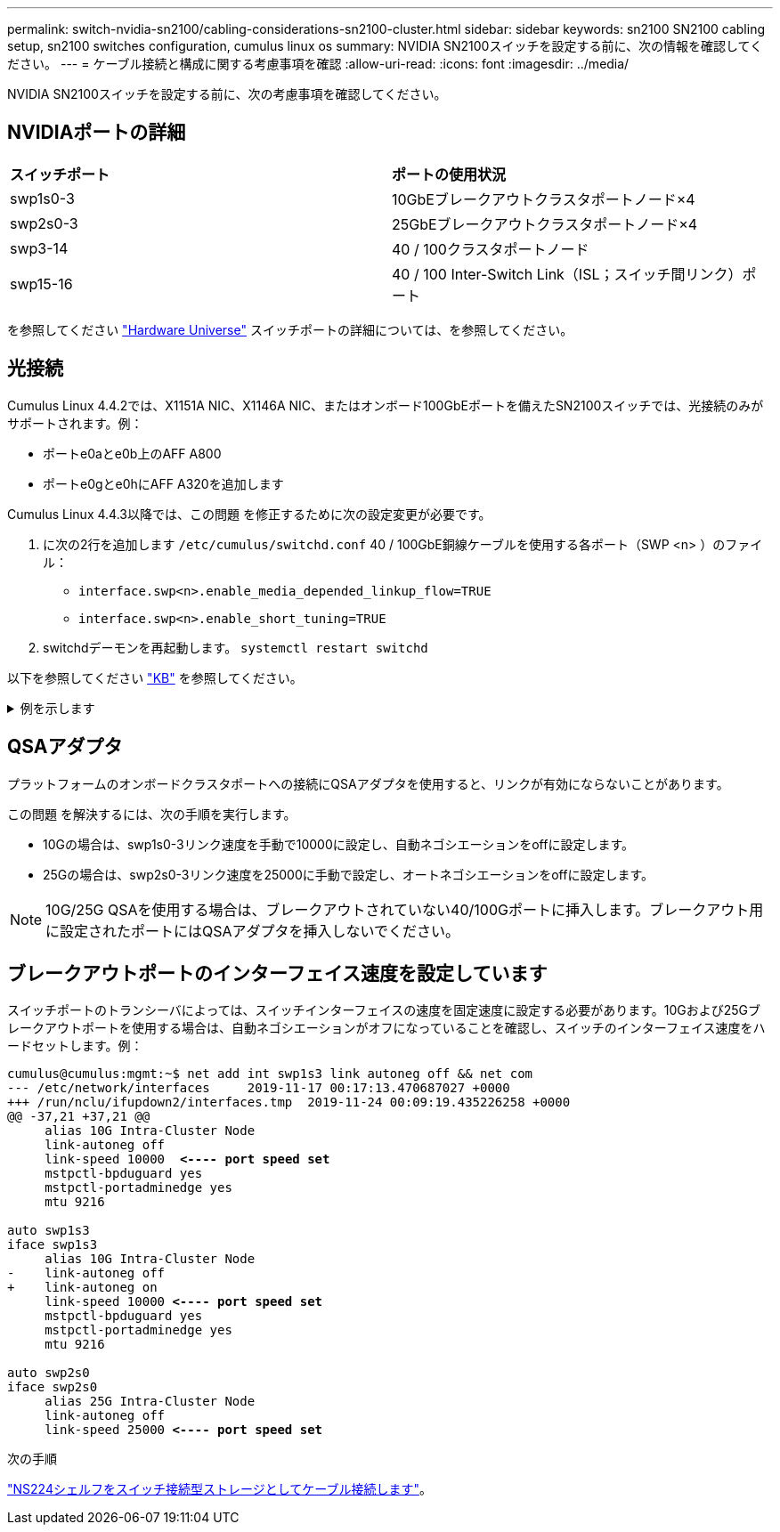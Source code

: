---
permalink: switch-nvidia-sn2100/cabling-considerations-sn2100-cluster.html 
sidebar: sidebar 
keywords: sn2100 SN2100 cabling setup, sn2100 switches configuration, cumulus linux os 
summary: NVIDIA SN2100スイッチを設定する前に、次の情報を確認してください。 
---
= ケーブル接続と構成に関する考慮事項を確認
:allow-uri-read: 
:icons: font
:imagesdir: ../media/


[role="lead"]
NVIDIA SN2100スイッチを設定する前に、次の考慮事項を確認してください。



== NVIDIAポートの詳細

|===


| *スイッチポート* | *ポートの使用状況* 


 a| 
swp1s0-3
 a| 
10GbEブレークアウトクラスタポートノード×4



 a| 
swp2s0-3
 a| 
25GbEブレークアウトクラスタポートノード×4



 a| 
swp3-14
 a| 
40 / 100クラスタポートノード



 a| 
swp15-16
 a| 
40 / 100 Inter-Switch Link（ISL；スイッチ間リンク）ポート

|===
を参照してください https://hwu.netapp.com/Switch/Index["Hardware Universe"^] スイッチポートの詳細については、を参照してください。



== 光接続

Cumulus Linux 4.4.2では、X1151A NIC、X1146A NIC、またはオンボード100GbEポートを備えたSN2100スイッチでは、光接続のみがサポートされます。例：

* ポートe0aとe0b上のAFF A800
* ポートe0gとe0hにAFF A320を追加します


Cumulus Linux 4.4.3以降では、この問題 を修正するために次の設定変更が必要です。

. に次の2行を追加します `/etc/cumulus/switchd.conf` 40 / 100GbE銅線ケーブルを使用する各ポート（SWP <n> ）のファイル：
+
** `interface.swp<n>.enable_media_depended_linkup_flow=TRUE`
** `interface.swp<n>.enable_short_tuning=TRUE`


. switchdデーモンを再起動します。 `systemctl restart switchd`


以下を参照してください https://kb.netapp.com/Advice_and_Troubleshooting/Data_Storage_Systems/Fabric_Interconnect_and_Management_Switches/NVIDIA_SN2100_switch_fails_to_connect_using_40_100GbE_copper_cable["KB"^] を参照してください。

.例を示します
[%collapsible]
====
[listing, subs="+quotes"]
----
cumulus@cumulus:mgmt:~$ *cat /etc/cumulus/switchd.conf | grep swp3*
interface.swp3.enable_media_depended_linkup_flow=TRUE
interface.swp3.enable_short_tuning=TRUE
cumulus@cumulus:mgmt:~$ *cat /etc/cumulus/switchd.conf | grep swp6*
interface.swp6.enable_media_depended_linkup_flow=TRUE
interface.swp6.enable_short_tuning=TRUE
cumulus@cumulus:mgmt:~$
----
====


== QSAアダプタ

プラットフォームのオンボードクラスタポートへの接続にQSAアダプタを使用すると、リンクが有効にならないことがあります。

この問題 を解決するには、次の手順を実行します。

* 10Gの場合は、swp1s0-3リンク速度を手動で10000に設定し、自動ネゴシエーションをoffに設定します。
* 25Gの場合は、swp2s0-3リンク速度を25000に手動で設定し、オートネゴシエーションをoffに設定します。



NOTE: 10G/25G QSAを使用する場合は、ブレークアウトされていない40/100Gポートに挿入します。ブレークアウト用に設定されたポートにはQSAアダプタを挿入しないでください。



== ブレークアウトポートのインターフェイス速度を設定しています

スイッチポートのトランシーバによっては、スイッチインターフェイスの速度を固定速度に設定する必要があります。10Gおよび25Gブレークアウトポートを使用する場合は、自動ネゴシエーションがオフになっていることを確認し、スイッチのインターフェイス速度をハードセットします。例：

[listing, subs="+quotes"]
----
cumulus@cumulus:mgmt:~$ net add int swp1s3 link autoneg off && net com
--- /etc/network/interfaces     2019-11-17 00:17:13.470687027 +0000
+++ /run/nclu/ifupdown2/interfaces.tmp  2019-11-24 00:09:19.435226258 +0000
@@ -37,21 +37,21 @@
     alias 10G Intra-Cluster Node
     link-autoneg off
     link-speed 10000  *<---- port speed set*
     mstpctl-bpduguard yes
     mstpctl-portadminedge yes
     mtu 9216

auto swp1s3
iface swp1s3
     alias 10G Intra-Cluster Node
-    link-autoneg off
+    link-autoneg on
     link-speed 10000 *<---- port speed set*
     mstpctl-bpduguard yes
     mstpctl-portadminedge yes
     mtu 9216

auto swp2s0
iface swp2s0
     alias 25G Intra-Cluster Node
     link-autoneg off
     link-speed 25000 *<---- port speed set*
----
.次の手順
link:install-cable-shelves-sn2100-cluster.html["NS224シェルフをスイッチ接続型ストレージとしてケーブル接続します"]。
